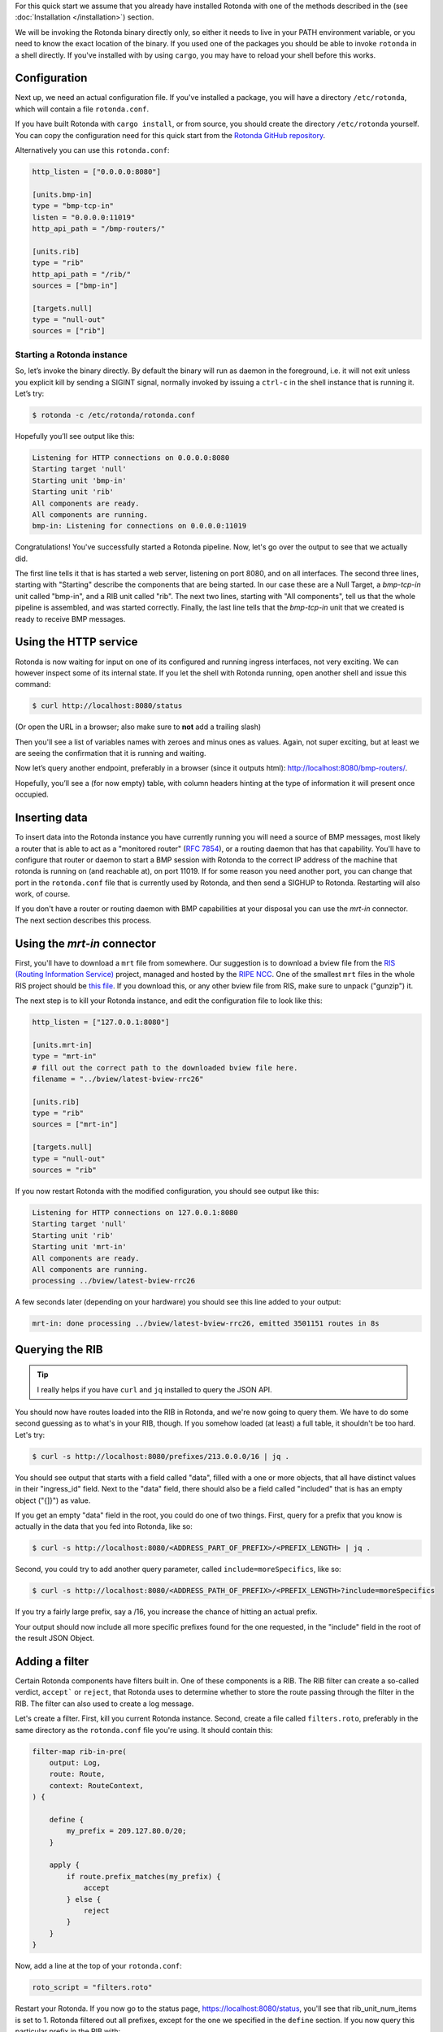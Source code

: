 For this quick start we assume that you already have installed Rotonda with
one of the methods described in the (see :doc:`Installation </installation>`)
section.

We will be invoking the Rotonda binary directly only, so either it needs to
live in your PATH environment variable, or you need to know the exact location
of the binary. If you used one of the packages you should be able to invoke
``rotonda`` in a shell directly. If you've installed with by using ``cargo``,
you may have to reload your shell before this works.

Configuration
-------------

Next up, we need an actual configuration file. If you've installed a package,
you will have a directory ``/etc/rotonda``, which will contain a file
``rotonda.conf``.

If you have built Rotonda with ``cargo install``, or from source, you should
create the directory ``/etc/rotonda`` yourself. You can copy the configuration
need for this quick start from the `Rotonda GitHub repository <https://
github.com/ NlnetLabs/rotonda/>`_.

Alternatively you can use this ``rotonda.conf``:

.. code-block:: toml

	http_listen = ["0.0.0.0:8080"]
	
	[units.bmp-in]
	type = "bmp-tcp-in"
	listen = "0.0.0.0:11019"
	http_api_path = "/bmp-routers/"

	[units.rib]
	type = "rib"
	http_api_path = "/rib/"
	sources = ["bmp-in"]

	[targets.null]
	type = "null-out"
	sources = ["rib"]

Starting a Rotonda instance
===========================

So, let’s invoke the binary directly. By default the binary will run as daemon
in the foreground, i.e. it will not exit unless you explicit kill by sending a
SIGINT signal, normally invoked by issuing a ``ctrl-c`` in the shell instance
that is running it. Let’s try:

.. code-block:: text

	$ rotonda -c /etc/rotonda/rotonda.conf

Hopefully you’ll see output like this:

.. code-block:: text

	Listening for HTTP connections on 0.0.0.0:8080
	Starting target 'null'
	Starting unit 'bmp-in'
	Starting unit 'rib'
	All components are ready.
	All components are running.
	bmp-in: Listening for connections on 0.0.0.0:11019

Congratulations! You've successfully started a Rotonda pipeline. Now, let's go over the output to see that we actually did.

The first line tells it that is has started a web server, listening on port
8080, and on all interfaces. The second three lines, starting with "Starting"
describe the components that are being started. In our case these are a Null
Target, a `bmp-tcp-in` unit called "bmp-in", and a RIB unit called "rib".
The next two lines, starting with "All components", tell us that the whole
pipeline is assembled, and was started correctly. Finally, the last line tells
that the `bmp-tcp-in` unit that we created is ready to receive BMP messages.

Using the HTTP service
----------------------

Rotonda is now waiting for input on one of its configured and running ingress
interfaces, not very exciting. We can however inspect some of its internal
state. If you let the shell with Rotonda running, open another shell and issue
this command:

.. code:: console

  $ curl http://localhost:8080/status


(Or open the URL in a browser; also make sure to **not** add a trailing slash)

Then you'll see a list of variables names with zeroes and minus ones as
values. Again, not super exciting, but at least we are seeing the confirmation
that it is running and waiting.

Now let’s query another endpoint, preferably in a browser (since it outputs
html): `<http://localhost:8080/bmp-routers/>`_.

Hopefully, you’ll see a (for now empty) table, with column headers hinting at
the type of information it will present once occupied.

Inserting data
--------------

To insert data into the Rotonda instance you have currently running you
will need a source of BMP messages, most likely a router that is able to
act as a "monitored router" (:RFC:`7854`), or a routing daemon that has that
capability. You'll have to configure that router or daemon to start a BMP
session with Rotonda to the correct IP address of the machine that rotonda
is running on (and reachable at), on port 11019. If for some reason you need
another port, you can change that port in the ``rotonda.conf`` file that is
currently used by Rotonda, and then send a SIGHUP to Rotonda. Restarting will
also work, of course.

If you don't have a router or routing daemon with BMP capabilities at your
disposal you can use the `mrt-in` connector. The next section describes this
process.

Using the `mrt-in` connector
----------------------------

First, you'll have to download a ``mrt`` file from somewhere. Our suggestion is to download a bview file from the `RIS (Routing Information Service) <https://ris.ripe.net>`_ project, managed and hosted by the `RIPE NCC <https://www.ripe.net>`_. One of the smallest ``mrt`` files in the whole RIS project should be `this file <https://data.ris.ripe.net/rrc26/latest-bview.gz>`_. If you download this, or any other bview file from RIS, make sure to unpack ("gunzip") it.

The next step is to kill your Rotonda instance, and edit the configuration file to look like this:

.. code:: toml

	http_listen = ["127.0.0.1:8080"]

	[units.mrt-in]
	type = "mrt-in"
	# fill out the correct path to the downloaded bview file here.
	filename = "../bview/latest-bview-rrc26"

	[units.rib]
	type = "rib"
	sources = ["mrt-in"]

	[targets.null]
	type = "null-out"
	sources = "rib"

If you now restart Rotonda with the modified configuration, you should see
output like this:

.. code:: console

	Listening for HTTP connections on 127.0.0.1:8080
	Starting target 'null'
	Starting unit 'rib'
	Starting unit 'mrt-in'
	All components are ready.
	All components are running.
	processing ../bview/latest-bview-rrc26

A few seconds later (depending on your hardware) you should see this line added to your output:

.. code:: console

	mrt-in: done processing ../bview/latest-bview-rrc26, emitted 3501151 routes in 8s

Querying the RIB
----------------

.. tip::

	I really helps if you have ``curl`` and ``jq`` installed to query the JSON API.

You should now have routes loaded into the RIB in Rotonda, and we're now going
to query them. We have to do some second guessing as to what's in your RIB,
though. If you somehow loaded (at least) a full table, it shouldn't be too
hard. Let's try:

.. code:: console

	$ curl -s http://localhost:8080/prefixes/213.0.0.0/16 | jq .

You should see output that starts with a field called "data", filled with
a one or more objects, that all have distinct values in their "ingress_id"
field. Next to the "data" field, there should also be a field called
"included" that is has an empty object ("{]}") as value.

If you get an empty "data" field in the root, you could do one of two things.
First, query for a prefix that you know is actually in the data that you fed
into Rotonda, like so:

.. code:: console

	$ curl -s http://localhost:8080/<ADDRESS_PART_OF_PREFIX>/<PREFIX_LENGTH> | jq .

Second, you could try to add another query parameter, called
``include=moreSpecifics``, like so:

.. code:: console

	$ curl -s http://localhost:8080/<ADDRESS_PATH_OF_PREFIX>/<PREFIX_LENGTH>?include=moreSpecifics

If you try a fairly large prefix, say a /16, you increase the chance of
hitting an actual prefix.

Your output should now include all more specific prefixes found for the one
requested, in the "include" field in the root of the result JSON Object.

Adding a filter
---------------

Certain Rotonda components have filters built in. One of these components is a
RIB. The RIB filter can create a so-called verdict, ``accept``` or ``reject``,
that Rotonda uses to determine whether to store the route passing through the
filter in the RIB. The filter can also used to create a log message.

Let's create a filter. First, kill you current Rotonda instance. Second,
create a file called ``filters.roto``, preferably in the same directory as the
``rotonda.conf`` file you're using. It should contain this:

.. code:: roto

	filter-map rib-in-pre(
	    output: Log,
	    route: Route,
	    context: RouteContext,
	) {

	    define {
	        my_prefix = 209.127.80.0/20;
	    }

	    apply {
	        if route.prefix_matches(my_prefix) {
	            accept
	        } else {
	            reject            
	        }
	    }
	}


Now, add a line at the top of your ``rotonda.conf``:

.. code:: toml

	roto_script = "filters.roto"

Restart your Rotonda. If you now go to the status page, `<https://
localhost:8080/status>`_, you'll see that rib_unit_num_items is set to 1.
Rotonda filtered out all prefixes, except for the one we specified in the
``define`` section. If you now query this particular prefix in the RIB with:

.. code:: console

	curl -s http://localhost:8080/prefixes/209.127.80.0/20

You'll see approximately three entries in the "data" object: one for each peer
in the mrt file that announced this prefix to the RIS collector.
